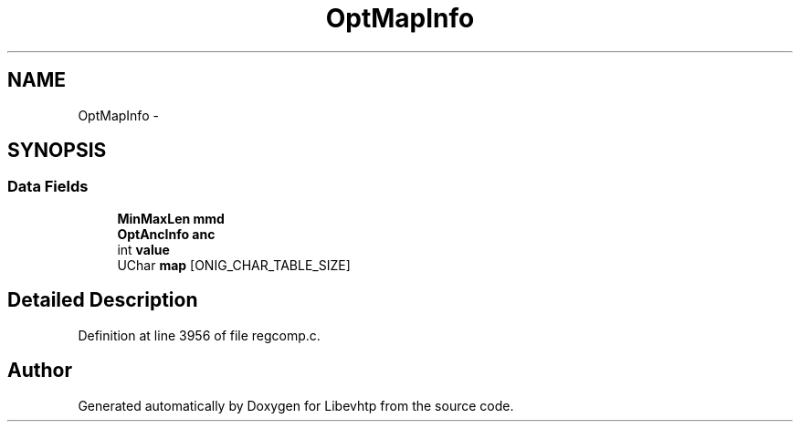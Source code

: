 .TH "OptMapInfo" 3 "Thu May 21 2015" "Version 1.2.10-dev" "Libevhtp" \" -*- nroff -*-
.ad l
.nh
.SH NAME
OptMapInfo \- 
.SH SYNOPSIS
.br
.PP
.SS "Data Fields"

.in +1c
.ti -1c
.RI "\fBMinMaxLen\fP \fBmmd\fP"
.br
.ti -1c
.RI "\fBOptAncInfo\fP \fBanc\fP"
.br
.ti -1c
.RI "int \fBvalue\fP"
.br
.ti -1c
.RI "UChar \fBmap\fP [ONIG_CHAR_TABLE_SIZE]"
.br
.in -1c
.SH "Detailed Description"
.PP 
Definition at line 3956 of file regcomp\&.c\&.

.SH "Author"
.PP 
Generated automatically by Doxygen for Libevhtp from the source code\&.
